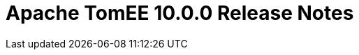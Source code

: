 = Apache TomEE 10.0.0 Release Notes
:index-group: Release Notes
:jbake-type: page
:jbake-status: published
